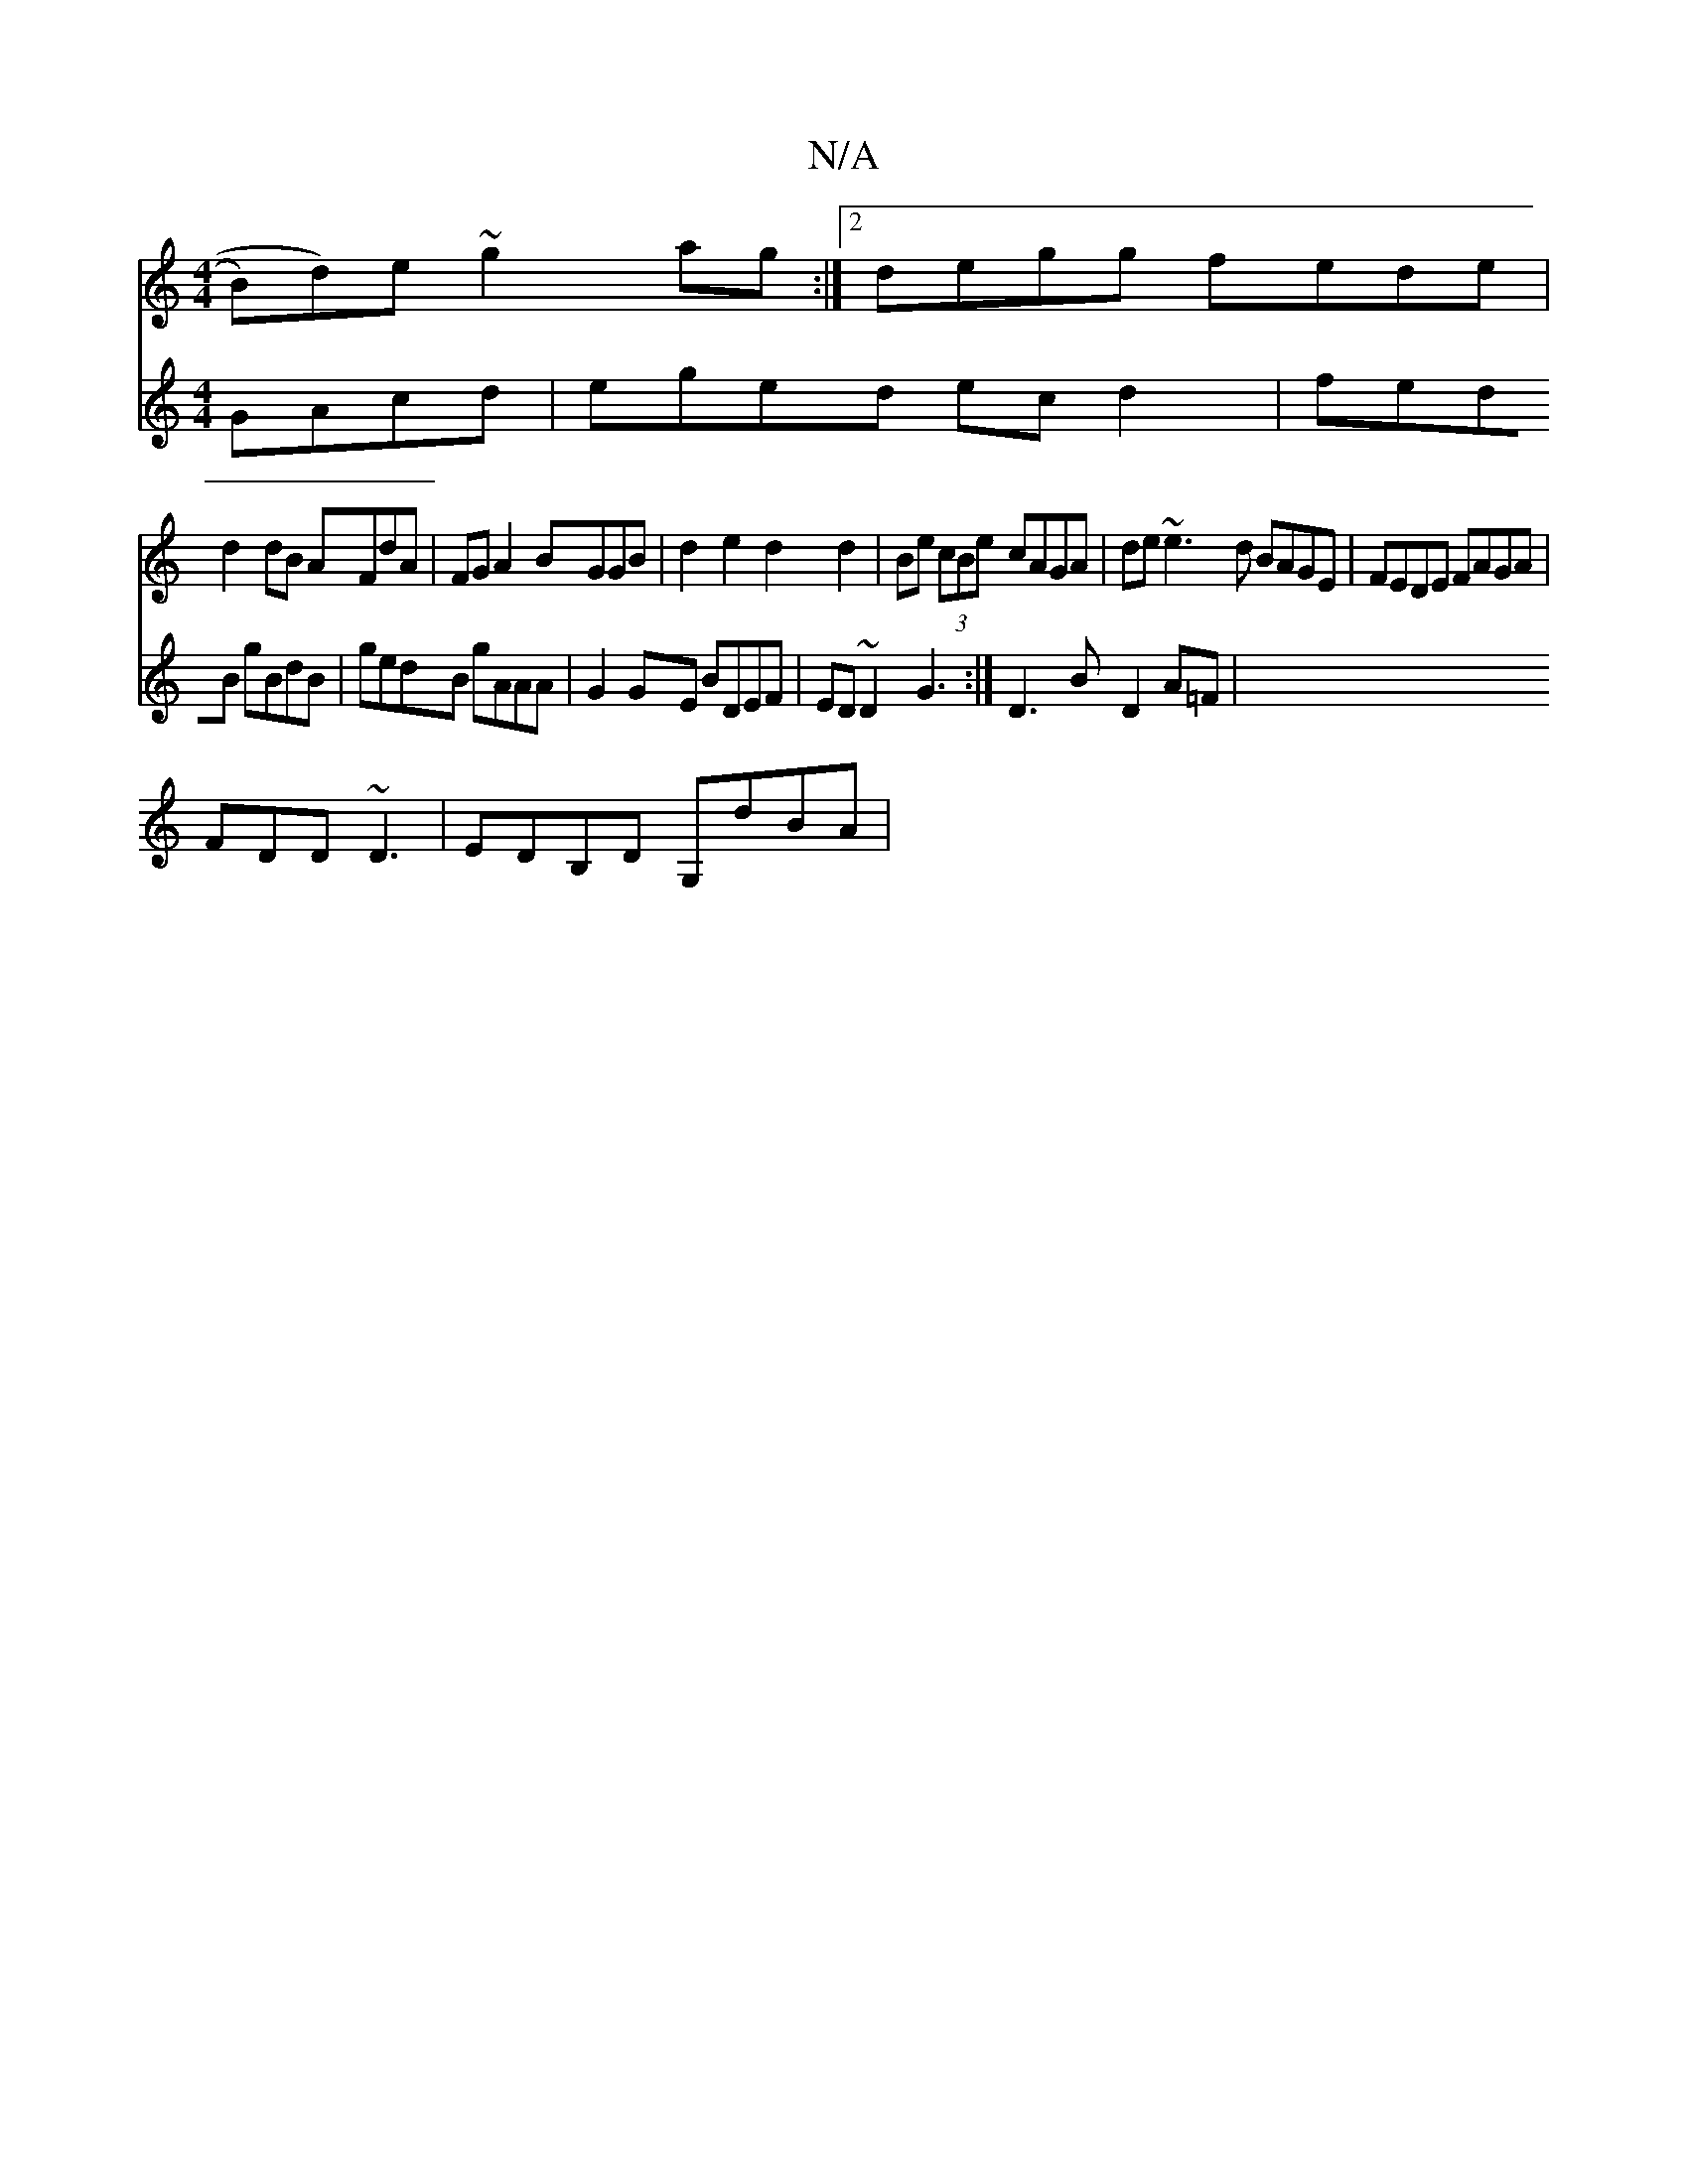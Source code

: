 X:1
T:N/A
M:4/4
R:N/A
K:Cmajor
B)d)e ~g2 ag:|2 degg fede|
d2dB AFdA|FGA2 BGGB|d2 e2 d2 d2|Be (3cBe cAGA | de~e3 d BAGE|FEDE FAGA|
FDD ~D3 | EDB,D G,dBA|
V:2~B2 GAcd | eged ec d2 |fedB gBdB|gedB gAAA|
G2GE BDEF|ED~D2G3 :|
D3BD2 A=F|